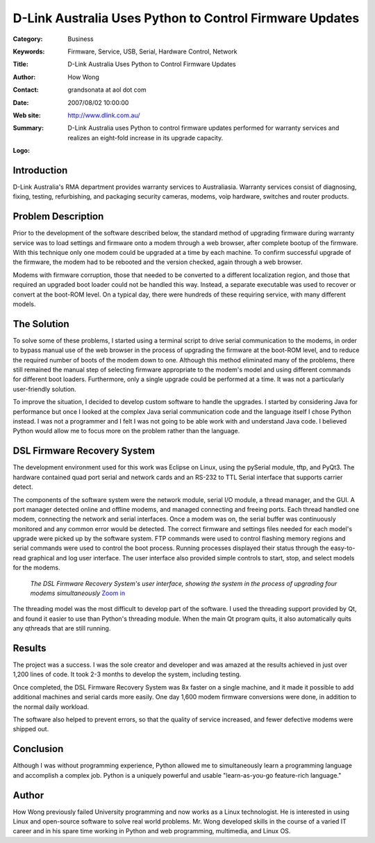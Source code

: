 ========================================================
D-Link Australia Uses Python to Control Firmware Updates
========================================================

:Category: Business
:Keywords: Firmware, Service, USB, Serial, Hardware Control, Network
:Title: D-Link Australia Uses Python to Control Firmware Updates
:Author: How Wong
:Contact: grandsonata at aol dot com
:Date: 2007/08/02 10:00:00
:Web site: http://www.dlink.com.au/
:Summary: D-Link Australia uses Python to control firmware updates performed for warranty services and realizes an eight-fold increase in its upgrade capacity.
:Logo: .. figure:: dlink-logo.gif

Introduction
------------

D-Link Australia's RMA department provides warranty services to Australiasia.
Warranty services consist of diagnosing, fixing, testing, refurbishing, and
packaging security cameras, modems, voip hardware, switches and router
products.

Problem Description
-------------------

Prior to the development of the software described below, the standard method
of upgrading firmware during warranty service was to load settings and firmware
onto a modem through a web browser, after complete bootup of the firmware. With
this technique only one modem could be upgraded at a time by each machine. To
confirm successful upgrade of the firmware, the modem had to be rebooted and
the version checked, again through a web browser.

Modems with firmware corruption, those that needed to be converted to a
different localization region, and those that required an upgraded boot loader
could not be handled this way. Instead, a separate executable was used to
recover or convert at the boot-ROM level. On a typical day, there were
hundreds of these requiring service, with many different models.

The Solution
------------

To solve some of these problems, I started using a terminal script to drive
serial communication to the modems, in order to bypass manual use of the web
browser in the process of upgrading the firmware at the boot-ROM level, and
to reduce the required number of boots of the modem down to one. Although this
method eliminated many of the problems, there still remained the manual step of
selecting firmware appropriate to the modem's model and using different
commands for different boot loaders. Furthermore, only a single upgrade could
be performed at a time. It was not a particularly user-friendly solution.

To improve the situation, I decided to develop custom software to handle the
upgrades. I started by considering Java for performance but once I looked at
the complex Java serial communication code and the language itself I chose
Python instead. I was not a programmer and I felt I was not going to be able
work with and understand Java code. I believed Python would allow me to focus
more on the problem rather than the language.

DSL Firmware Recovery System
----------------------------

The development environment used for this work was Eclipse on Linux, using the
pySerial module, tftp, and PyQt3. The hardware contained quad port serial and
network cards and an RS-232 to TTL Serial interface that supports carrier
detect.

The components of the software system were the network module, serial I/O
module, a thread manager, and the GUI. A port manager detected online and
offline modems, and managed connecting and freeing ports. Each thread handled
one modem, connecting the network and serial interfaces. Once a modem was on,
the serial buffer was continuously monitored and any common error would be
detected. The correct firmware and settings files needed for each model's
upgrade were picked up by the software system. FTP commands were used to
control flashing memory regions and serial commands were used to control the
boot process. Running processes displayed their status through the easy-to-read
graphical and log user interface. The user interface also provided simple
controls to start, stop, and select models for the modems.

.. figure:: recovery-screen-small.jpg
   :alt: DSL Firmware Recovery System user interface
   
   *The DSL Firmware Recovery System's user interface, showing the system
   in the process of upgrading four modems simultaneously* `Zoom in`__
   
__ recovery-screen.jpg

The threading model was the most difficult to develop part of the software. I
used the threading support provided by Qt, and found it easier to use than
Python's threading module. When the main Qt program quits, it also automatically
quits any qthreads that are still running.

Results
-------

The project was a success. I was the sole creator and developer and was amazed
at the results achieved in just over 1,200 lines of code. It took 2-3 months to
develop the system, including testing.

Once completed, the DSL Firmware Recovery System was 8x faster on a single
machine, and it made it possible to add additional machines and serial cards
more easily. One day 1,600 modem firmware conversions were done, in addition
to the normal daily workload.

The software also helped to prevent errors, so that the quality of service
increased, and fewer defective modems were shipped out.

Conclusion
----------

Although I was without programming experience, Python allowed me to
simultaneously learn a programming language and accomplish a complex job.
Python is a uniquely powerful and usable "learn-as-you-go feature-rich
language."

Author
------

How Wong previously failed University programming and now works as a Linux
technologist. He is interested in using Linux and open-source software to solve
real world problems. Mr. Wong developed skills in the course of a varied IT
career and in his spare time working in Python and web programming,
multimedia, and Linux OS.


